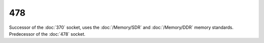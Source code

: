 ================
478
================

Successor of the :doc:`370` socket, uses the :doc:`/Memory/SDR` and :doc:`/Memory/DDR` memory standards. Predecessor of the :doc:`478` socket.